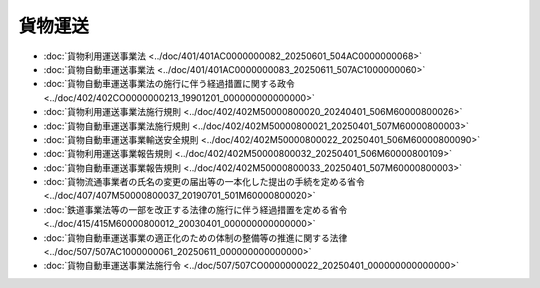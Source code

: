 ========
貨物運送
========

* :doc:`貨物利用運送事業法 <../doc/401/401AC0000000082_20250601_504AC0000000068>`
* :doc:`貨物自動車運送事業法 <../doc/401/401AC0000000083_20250611_507AC1000000060>`
* :doc:`貨物自動車運送事業法の施行に伴う経過措置に関する政令 <../doc/402/402CO0000000213_19901201_000000000000000>`
* :doc:`貨物利用運送事業法施行規則 <../doc/402/402M50000800020_20240401_506M60000800026>`
* :doc:`貨物自動車運送事業法施行規則 <../doc/402/402M50000800021_20250401_507M60000800003>`
* :doc:`貨物自動車運送事業輸送安全規則 <../doc/402/402M50000800022_20250401_506M60000800090>`
* :doc:`貨物利用運送事業報告規則 <../doc/402/402M50000800032_20250401_506M60000800109>`
* :doc:`貨物自動車運送事業報告規則 <../doc/402/402M50000800033_20250401_507M60000800003>`
* :doc:`貨物流通事業者の氏名の変更の届出等の一本化した提出の手続を定める省令 <../doc/407/407M50000800037_20190701_501M60000800020>`
* :doc:`鉄道事業法等の一部を改正する法律の施行に伴う経過措置を定める省令 <../doc/415/415M60000800012_20030401_000000000000000>`
* :doc:`貨物自動車運送事業の適正化のための体制の整備等の推進に関する法律 <../doc/507/507AC1000000061_20250611_000000000000000>`
* :doc:`貨物自動車運送事業法施行令 <../doc/507/507CO0000000022_20250401_000000000000000>`
